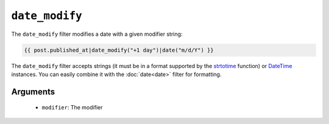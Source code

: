 ``date_modify``
===============

.. versionadded:: 1.9.0
    The date_modify filter has been added in Twig 1.9.0.

The ``date_modify`` filter modifies a date with a given modifier string:

.. code-block:: jinja

    {{ post.published_at|date_modify("+1 day")|date("m/d/Y") }}

The ``date_modify`` filter accepts strings (it must be in a format supported
by the `strtotime`_ function) or `DateTime`_ instances. You can easily combine
it with the :doc:`date<date>` filter for formatting.

Arguments
---------

 * ``modifier``: The modifier

.. _`strtotime`: http://www.php.net/strtotime
.. _`DateTime`:  http://www.php.net/DateTime
